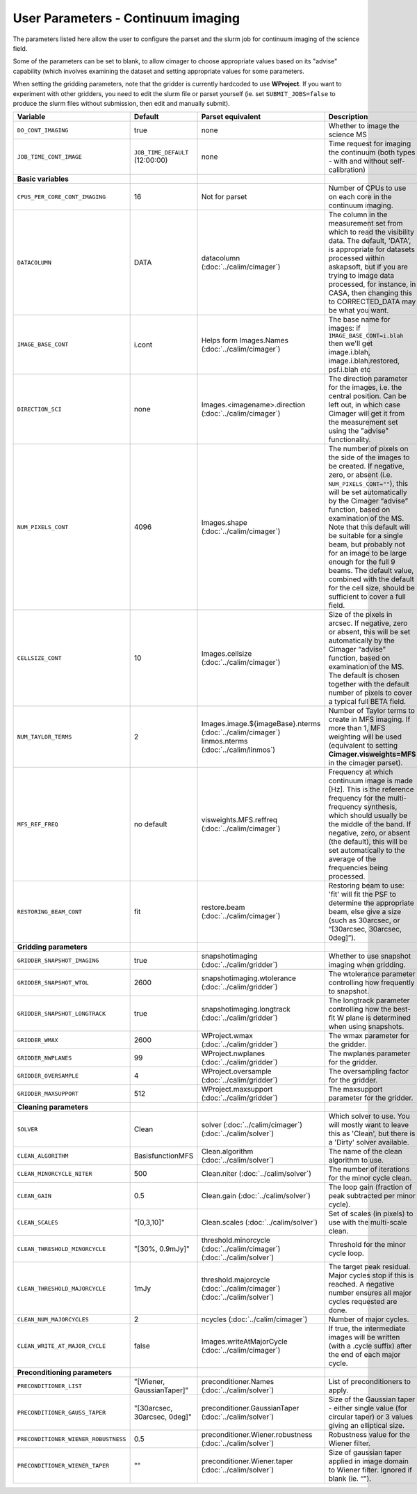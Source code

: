 User Parameters - Continuum imaging
===================================

The parameters listed here allow the user to configure the parset and
the slurm job for continuum imaging of the science field.

Some of the parameters can be set to blank, to allow cimager to choose
appropriate values based on its "advise" capability (which involves
examining the dataset and setting appropriate values for some
parameters.

When setting the gridding parameters, note that the gridder is
currently hardcoded to use **WProject**.  If you want to experiment
with other gridders, you need to edit the slurm file or parset
yourself (ie. set ``SUBMIT_JOBS=false`` to produce the slurm files
without submission, then edit and manually submit).

+--------------------------------------+---------------------------------+--------------------------------------------------------+--------------------------------------------------------------+
| Variable                             | Default                         | Parset equivalent                                      | Description                                                  |
+======================================+=================================+========================================================+==============================================================+
| ``DO_CONT_IMAGING``                  | true                            | none                                                   | Whether to image the science MS                              |
+--------------------------------------+---------------------------------+--------------------------------------------------------+--------------------------------------------------------------+
| ``JOB_TIME_CONT_IMAGE``              | ``JOB_TIME_DEFAULT`` (12:00:00) | none                                                   | Time request for imaging the continuum (both types - with and|
|                                      |                                 |                                                        | without self-calibration)                                    |
+--------------------------------------+---------------------------------+--------------------------------------------------------+--------------------------------------------------------------+
| **Basic variables**                  |                                 |                                                        |                                                              |
+--------------------------------------+---------------------------------+--------------------------------------------------------+--------------------------------------------------------------+
| ``CPUS_PER_CORE_CONT_IMAGING``       | 16                              | Not for parset                                         | Number of CPUs to use on each core in the continuum imaging. |
+--------------------------------------+---------------------------------+--------------------------------------------------------+--------------------------------------------------------------+
| ``DATACOLUMN``                       | DATA                            | datacolumn (:doc:`../calim/cimager`)                   | The column in the measurement set from which to read the     |
|                                      |                                 |                                                        | visibility data. The default, 'DATA', is appropriate for     |
|                                      |                                 |                                                        | datasets processed within askapsoft, but if you are trying to|
|                                      |                                 |                                                        | image data processed, for instance, in CASA, then changing   |
|                                      |                                 |                                                        | this to CORRECTED_DATA may be what you want.                 |
+--------------------------------------+---------------------------------+--------------------------------------------------------+--------------------------------------------------------------+
| ``IMAGE_BASE_CONT``                  | i.cont                          | Helps form Images.Names                                | The base name for images: if ``IMAGE_BASE_CONT=i.blah`` then |
|                                      |                                 | (:doc:`../calim/cimager`)                              | we'll get image.i.blah, image.i.blah.restored, psf.i.blah etc|
+--------------------------------------+---------------------------------+--------------------------------------------------------+--------------------------------------------------------------+
| ``DIRECTION_SCI``                    | none                            | Images.<imagename>.direction                           | The direction parameter for the images, i.e. the central     |
|                                      |                                 | (:doc:`../calim/cimager`)                              | position. Can be left out, in which case Cimager will get it |
|                                      |                                 |                                                        | from the measurement set using the "advise" functionality.   |
+--------------------------------------+---------------------------------+--------------------------------------------------------+--------------------------------------------------------------+
| ``NUM_PIXELS_CONT``                  | 4096                            | Images.shape                                           | The number of pixels on the side of the images to be created.|
|                                      |                                 | (:doc:`../calim/cimager`)                              | If negative, zero, or absent (i.e. ``NUM_PIXELS_CONT=""``),  |
|                                      |                                 |                                                        | this will be set automatically by the Cimager “advise”       |
|                                      |                                 |                                                        | function, based on examination of the MS. Note that this     |
|                                      |                                 |                                                        | default will be suitable for a single beam, but probably not |
|                                      |                                 |                                                        | for an image to be large enough for the full 9 beams. The    |
|                                      |                                 |                                                        | default value, combined with the default for the cell size,  |
|                                      |                                 |                                                        | should be sufficient to cover a full field.                  |
+--------------------------------------+---------------------------------+--------------------------------------------------------+--------------------------------------------------------------+
| ``CELLSIZE_CONT``                    | 10                              | Images.cellsize                                        | Size of the pixels in arcsec. If negative, zero or absent,   |
|                                      |                                 | (:doc:`../calim/cimager`)                              | this will be set automatically by the Cimager “advise”       |
|                                      |                                 |                                                        | function, based on examination of the MS. The default is     |
|                                      |                                 |                                                        | chosen together with the default number of pixels to cover a |
|                                      |                                 |                                                        | typical full BETA field.                                     |
+--------------------------------------+---------------------------------+--------------------------------------------------------+--------------------------------------------------------------+
| ``NUM_TAYLOR_TERMS``                 | 2                               | Images.image.${imageBase}.nterms                       | Number of Taylor terms to create in MFS imaging. If more than|
|                                      |                                 | (:doc:`../calim/cimager`)                              | 1, MFS weighting will be used (equivalent to setting         |
|                                      |                                 | linmos.nterms (:doc:`../calim/linmos`)                 | **Cimager.visweights=MFS** in the cimager parset).           |
+--------------------------------------+---------------------------------+--------------------------------------------------------+--------------------------------------------------------------+
| ``MFS_REF_FREQ``                     | no default                      | visweights.MFS.reffreq                                 | Frequency at which continuum image is made [Hz]. This is the |
|                                      |                                 | (:doc:`../calim/cimager`)                              | reference frequency for the multi-frequency synthesis, which |
|                                      |                                 |                                                        | should usually be the middle of the band. If negative, zero, |
|                                      |                                 |                                                        | or absent (the default), this will be set automatically to   |
|                                      |                                 |                                                        | the average of the frequencies being processed.              |
+--------------------------------------+---------------------------------+--------------------------------------------------------+--------------------------------------------------------------+
| ``RESTORING_BEAM_CONT``              | fit                             | restore.beam                                           | Restoring beam to use: 'fit' will fit the PSF to determine   |
|                                      |                                 | (:doc:`../calim/cimager`)                              | the appropriate beam, else give a size (such as 30arcsec, or |
|                                      |                                 |                                                        | “[30arcsec, 30arcsec, 0deg]”).                               |
+--------------------------------------+---------------------------------+--------------------------------------------------------+--------------------------------------------------------------+
| **Gridding parameters**              |                                 |                                                        |                                                              |
+--------------------------------------+---------------------------------+--------------------------------------------------------+--------------------------------------------------------------+
| ``GRIDDER_SNAPSHOT_IMAGING``         | true                            | snapshotimaging                                        | Whether to use snapshot imaging when gridding.               |
|                                      |                                 | (:doc:`../calim/gridder`)                              |                                                              |
+--------------------------------------+---------------------------------+--------------------------------------------------------+--------------------------------------------------------------+
| ``GRIDDER_SNAPSHOT_WTOL``            | 2600                            | snapshotimaging.wtolerance                             | The wtolerance parameter controlling how frequently to       |
|                                      |                                 | (:doc:`../calim/gridder`)                              | snapshot.                                                    |
+--------------------------------------+---------------------------------+--------------------------------------------------------+--------------------------------------------------------------+
| ``GRIDDER_SNAPSHOT_LONGTRACK``       | true                            | snapshotimaging.longtrack                              | The longtrack parameter controlling how the best-fit W plane |
|                                      |                                 | (:doc:`../calim/gridder`)                              | is determined when using snapshots.                          |
+--------------------------------------+---------------------------------+--------------------------------------------------------+--------------------------------------------------------------+
| ``GRIDDER_WMAX``                     | 2600                            | WProject.wmax                                          | The wmax parameter for the gridder.                          |
|                                      |                                 | (:doc:`../calim/gridder`)                              |                                                              |
+--------------------------------------+---------------------------------+--------------------------------------------------------+--------------------------------------------------------------+ 
| ``GRIDDER_NWPLANES``                 | 99                              | WProject.nwplanes                                      | The nwplanes parameter for the gridder.                      |
|                                      |                                 | (:doc:`../calim/gridder`)                              |                                                              |
+--------------------------------------+---------------------------------+--------------------------------------------------------+--------------------------------------------------------------+
| ``GRIDDER_OVERSAMPLE``               | 4                               | WProject.oversample                                    | The oversampling factor for the gridder.                     |
|                                      |                                 | (:doc:`../calim/gridder`)                              |                                                              |
+--------------------------------------+---------------------------------+--------------------------------------------------------+--------------------------------------------------------------+
| ``GRIDDER_MAXSUPPORT``               | 512                             | WProject.maxsupport                                    | The maxsupport parameter for the gridder.                    |
|                                      |                                 | (:doc:`../calim/gridder`)                              |                                                              |
+--------------------------------------+---------------------------------+--------------------------------------------------------+--------------------------------------------------------------+
| **Cleaning parameters**              |                                 |                                                        |                                                              |
+--------------------------------------+---------------------------------+--------------------------------------------------------+--------------------------------------------------------------+
| ``SOLVER``                           | Clean                           | solver                                                 | Which solver to use. You will mostly want to leave this as   |
|                                      |                                 | (:doc:`../calim/cimager`)                              | 'Clean', but there is a 'Dirty' solver available.            |
|                                      |                                 | (:doc:`../calim/solver`)                               |                                                              |
+--------------------------------------+---------------------------------+--------------------------------------------------------+--------------------------------------------------------------+
| ``CLEAN_ALGORITHM``                  | BasisfunctionMFS                | Clean.algorithm                                        | The name of the clean algorithm to use.                      |
|                                      |                                 | (:doc:`../calim/solver`)                               |                                                              |
+--------------------------------------+---------------------------------+--------------------------------------------------------+--------------------------------------------------------------+
| ``CLEAN_MINORCYCLE_NITER``           | 500                             | Clean.niter                                            | The number of iterations for the minor cycle clean.          |
|                                      |                                 | (:doc:`../calim/solver`)                               |                                                              |
+--------------------------------------+---------------------------------+--------------------------------------------------------+--------------------------------------------------------------+
| ``CLEAN_GAIN``                       | 0.5                             | Clean.gain                                             | The loop gain (fraction of peak subtracted per minor cycle). |
|                                      |                                 | (:doc:`../calim/solver`)                               |                                                              |
+--------------------------------------+---------------------------------+--------------------------------------------------------+--------------------------------------------------------------+ 
| ``CLEAN_SCALES``                     | "[0,3,10]"                      | Clean.scales                                           | Set of scales (in pixels) to use with the multi-scale clean. |
|                                      |                                 | (:doc:`../calim/solver`)                               |                                                              |
+--------------------------------------+---------------------------------+--------------------------------------------------------+--------------------------------------------------------------+
| ``CLEAN_THRESHOLD_MINORCYCLE``       | "[30%, 0.9mJy]"                 | threshold.minorcycle                                   | Threshold for the minor cycle loop.                          |
|                                      |                                 | (:doc:`../calim/cimager`)                              |                                                              |
|                                      |                                 | (:doc:`../calim/solver`)                               |                                                              |
+--------------------------------------+---------------------------------+--------------------------------------------------------+--------------------------------------------------------------+
| ``CLEAN_THRESHOLD_MAJORCYCLE``       | 1mJy                            | threshold.majorcycle                                   | The target peak residual. Major cycles stop if this is       |
|                                      |                                 | (:doc:`../calim/cimager`)                              | reached. A negative number ensures all major cycles requested|
|                                      |                                 | (:doc:`../calim/solver`)                               | are done.                                                    |
+--------------------------------------+---------------------------------+--------------------------------------------------------+--------------------------------------------------------------+
| ``CLEAN_NUM_MAJORCYCLES``            | 2                               | ncycles                                                | Number of major cycles.                                      |
|                                      |                                 | (:doc:`../calim/cimager`)                              |                                                              |
+--------------------------------------+---------------------------------+--------------------------------------------------------+--------------------------------------------------------------+
| ``CLEAN_WRITE_AT_MAJOR_CYCLE``       | false                           | Images.writeAtMajorCycle                               | If true, the intermediate images will be written (with a     |
|                                      |                                 | (:doc:`../calim/cimager`)                              | .cycle suffix) after the end of each major cycle.            |
+--------------------------------------+---------------------------------+--------------------------------------------------------+--------------------------------------------------------------+
| **Preconditioning parameters**       |                                 |                                                        |                                                              |
+--------------------------------------+---------------------------------+--------------------------------------------------------+--------------------------------------------------------------+
| ``PRECONDITIONER_LIST``              | "[Wiener, GaussianTaper]"       | preconditioner.Names                                   | List of preconditioners to apply.                            |
|                                      |                                 | (:doc:`../calim/solver`)                               |                                                              |
+--------------------------------------+---------------------------------+--------------------------------------------------------+--------------------------------------------------------------+
| ``PRECONDITIONER_GAUSS_TAPER``       |  "[30arcsec, 30arcsec, 0deg]"   | preconditioner.GaussianTaper                           | Size of the Gaussian taper - either single value (for        |
|                                      |                                 | (:doc:`../calim/solver`)                               | circular taper) or 3 values giving an elliptical size.       |
+--------------------------------------+---------------------------------+--------------------------------------------------------+--------------------------------------------------------------+
| ``PRECONDITIONER_WIENER_ROBUSTNESS`` | 0.5                             | preconditioner.Wiener.robustness                       | Robustness value for the Wiener filter.                      |
|                                      |                                 | (:doc:`../calim/solver`)                               |                                                              |
+--------------------------------------+---------------------------------+--------------------------------------------------------+--------------------------------------------------------------+
| ``PRECONDITIONER_WIENER_TAPER``      | ""                              | preconditioner.Wiener.taper                            | Size of gaussian taper applied in image domain to Wiener     |
|                                      |                                 | (:doc:`../calim/solver`)                               | filter. Ignored if blank (ie. “”).                           |
+--------------------------------------+---------------------------------+--------------------------------------------------------+--------------------------------------------------------------+
